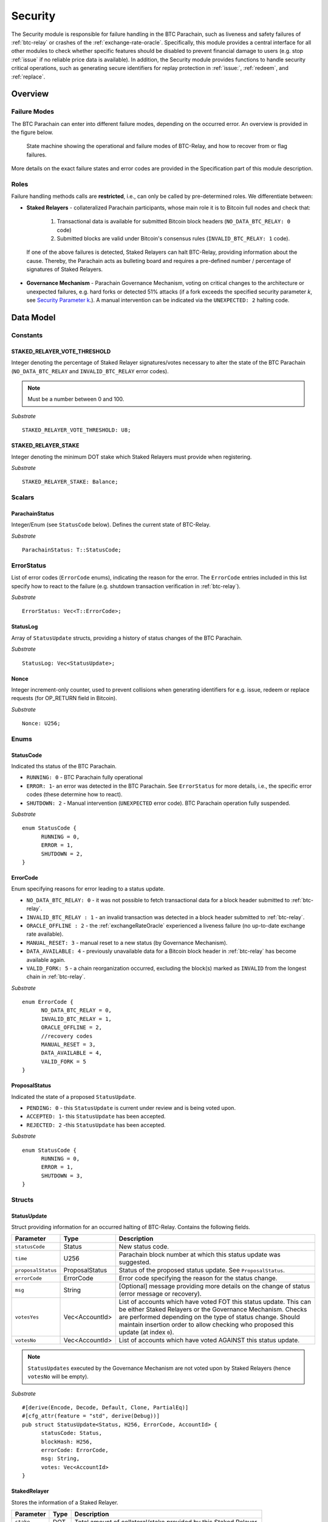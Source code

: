 .. _security:

Security
========================

The Security module is responsible for failure handling in the BTC Parachain, such as liveness and safety failures of :ref:`btc-relay` or crashes of the :ref:`exchange-rate-oracle`.
Specifically, this module provides a central interface for all other modules to check whether specific features should be disabled to prevent financial damage to users (e.g. stop :ref:`issue` if no reliable price data is available).
In addition, the Security module provides functions to handle security critical operations, such as generating secure identifiers for replay protection in :ref:`issue:`, :ref:`redeem`, and :ref:`replace`. 


Overview
~~~~~~~~

Failure Modes
--------------

The BTC Parachain can enter into different failure modes, depending on the occurred error.
An overview is provided in the figure below.

.. figure:: ../figures/failureModes.png
    :alt: State machine showing BTC-Relay failure modes

    State machine showing the operational and failure modes of BTC-Relay, and how to recover from or flag failures.


More details on the exact failure states and error codes are provided in the Specification part of this module description.

Roles
-----

Failure handling methods calls are **restricted**, i.e., can only be called by pre-determined roles.
We differentiate between:

* **Staked Relayers** - collateralized Parachain participants, whose main role it is to Bitcoin full nodes and check that:
    
    1. Transactional data is available for submitted Bitcoin block headers (``NO_DATA_BTC_RELAY: 0`` code)
    2. Submitted blocks are valid under Bitcoin's consensus rules  (``INVALID_BTC_RELAY: 1`` code).

 If one of the above failures is detected, Staked Relayers can halt BTC-Relay, providing information about the cause. Thereby, the Parachain acts as bulleting board and requires a pre-defined number / percentage of signatures of Staked Relayers.

* **Governance Mechanism** - Parachain Governance Mechanism, voting on critical changes to the architecture or unexpected failures, e.g. hard forks or detected 51% attacks (if a fork exceeds the specified security parameter *k*, see `Security Parameter k <security_performance/security.html#security-parameter-k>`_.). A manual intervention can be indicated via the ``UNEXPECTED: 2`` halting code. 


Data Model
~~~~~~~~~~


Constants
---------

STAKED_RELAYER_VOTE_THRESHOLD
...............................

Integer denoting the percentage of Staked Relayer signatures/votes necessary to alter the state of the BTC Parachain (``NO_DATA_BTC_RELAY`` and ``INVALID_BTC_RELAY`` error codes).

.. note:: Must be a number between 0 and 100.


*Substrate* ::

  STAKED_RELAYER_VOTE_THRESHOLD: U8;


STAKED_RELAYER_STAKE
......................

Integer denoting the minimum DOT stake which Staked Relayers must provide when registering. 


*Substrate* ::

  STAKED_RELAYER_STAKE: Balance;


Scalars
--------

ParachainStatus
.................

Integer/Enum (see ``StatusCode`` below). Defines the current state of BTC-Relay. 

*Substrate* ::

  ParachainStatus: T::StatusCode;


ErrorStatus
-----------

List of error codes (``ErrorCode`` enums), indicating the reason for the error. The ``ErrorCode`` entries included in this list specify how to react to the failure (e.g. shutdown transaction verification in :ref:`btc-relay`).


*Substrate* ::

  ErrorStatus: Vec<T::ErrorCode>;


StatusLog
..........

Array of ``StatusUpdate`` structs, providing a history of status changes of the BTC Parachain. 

*Substrate* ::

  StatusLog: Vec<StatusUpdate>;


Nonce
.....

Integer increment-only counter, used to prevent collisions when generating identifiers for e.g. issue, redeem or replace requests (for OP_RETURN field in Bitcoin).

*Substrate* ::

  Nonce: U256;


Enums
------

StatusCode
...........
Indicated ths status of the BTC Parachain.

* ``RUNNING: 0`` - BTC Parachain fully operational

* ``ERROR: 1``- an error was detected in the BTC Parachain. See ``ErrorStatus`` for more details, i.e., the specific error codes (these determine how to react).

* ``SHUTDOWN: 2`` - Manual intervention (``UNEXPECTED`` error code). BTC Parachain operation fully suspended.

*Substrate* 

::

  enum StatusCode {
        RUNNING = 0,
        ERROR = 1,
        SHUTDOWN = 2,
  }

ErrorCode
.........

Enum specifying reasons for error leading to a status update.


* ``NO_DATA_BTC_RELAY: 0`` - it was not possible to fetch transactional data for a block header submitted to :ref:`btc-relay`. 

* ``INVALID_BTC_RELAY : 1`` - an invalid transaction was detected in a block header submitted to :ref:`btc-relay`. 

* ``ORACLE_OFFLINE : 2`` - the :ref:`exchangeRateOracle` experienced a liveness failure (no up-to-date exchange rate available).


* ``MANUAL_RESET: 3`` - manual reset to a new status (by Governance Mechanism).

* ``DATA_AVAILABLE: 4`` - previously unavailable data for a Bitcoin block header in :ref:`btc-relay` has become available again.

* ``VALID_FORK: 5`` - a chain reorganization occurred, excluding the block(s) marked as ``INVALID`` from the longest chain in :ref:`btc-relay`.

*Substrate*

::
  
  enum ErrorCode {
        NO_DATA_BTC_RELAY = 0,
        INVALID_BTC_RELAY = 1,
        ORACLE_OFFLINE = 2,
        //recovery codes
        MANUAL_RESET = 3,
        DATA_AVAILABLE = 4,
        VALID_FORK = 5
  }


.. todo:: Decide how to best separate codes for errors (necessary for checks from specific functions) and information on why a status was recovered from. 


.. todo:: Remove ``UNEXPECTED`` flag. If the BTC Parachain is shutdown, it is clear what happened (or a message is given in ``msg``).


ProposalStatus
...............

Indicated the state of a proposed ``StatusUpdate``.

* ``PENDING: 0`` - this ``StatusUpdate`` is current under review and is being voted upon.

* ``ACCEPTED: 1``- this ``StatusUpdate`` has been accepted.

* ``REJECTED: 2`` -this ``StatusUpdate`` has been accepted.

*Substrate* 

::

  enum StatusCode {
        RUNNING = 0,
        ERROR = 1,
        SHUTDOWN = 3,
  }


Structs
--------

StatusUpdate
.............

Struct providing information for an occurred halting of BTC-Relay. Contains the following fields.

======================  ==============  ============================================
Parameter               Type            Description
======================  ==============  ============================================
``statusCode``          Status          New status code.
``time``                U256            Parachain block number at which this status update was suggested.
``proposalStatus``      ProposalStatus  Status of the proposed status update. See ``ProposalStatus``.
``errorCode``           ErrorCode       Error code specifying the reason for the status change.          
``msg``                 String          [Optional] message providing more details on the change of status (error message or recovery). 
``votesYes``            Vec<AccountId>  List of accounts which have voted FOT this status update. This can be either Staked Relayers or the Governance Mechanism. Checks are performed depending on the type of status change. Should maintain insertion order to allow checking who proposed this update (at index ``0``).
``votesNo``             Vec<AccountId>  List of accounts which have voted AGAINST this status update. 
======================  ==============  ============================================

.. note:: ``StatusUpdates`` executed by the Governance Mechanism are not voted upon by Staked Relayers (hence ``votesNo`` will be empty).

*Substrate* 

::

  #[derive(Encode, Decode, Default, Clone, PartialEq)]
  #[cfg_attr(feature = "std", derive(Debug))]
  pub struct StatusUpdate<Status, H256, ErrorCode, AccountId> {
        statusCode: Status,
        blockHash: H256,
        errorCode: ErrorCode,
        msg: String,
        votes: Vec<AccountId>
  }



StakedRelayer
..............

Stores the information of a Staked Relayer.

.. tabularcolumns:: |l|l|L|

=========================  =========  ========================================================
Parameter                  Type       Description
=========================  =========  ======================================================== 
``stake``                  DOT        Total amount of collateral/stake provided by this Staked Relayer.
=========================  =========  ========================================================

*Substrate* 

::

  #[derive(Encode, Decode, Default, Clone, PartialEq)]
  #[cfg_attr(feature = "std", derive(Debug))]
  pub struct StatusUpdate<Balance> {
        stake: Balance
  }

.. note:: Struct used here in case more information needs to be stored for Staked Relayers, e.g. SLA (votes cast vs. votes missed).

Maps
----

StakedRelayers
...............

Mapping from accounts of StakedRelayers to their struct. ``<Account, StakedRelayer>``.

*Substrate* ::

    StakedRelayers map T::AccountId => StakedRelayer<Balance>



Functions
~~~~~~~~~

.. todo:: Add functions for (i) registering, de-registering and slashing of Staked Relayers, (ii) casting votes on status updates. 


.. _registerStakedRelayer:

registerStakedRelayer
----------------------

Registers a new Staked Relayer, locking the provided collateral, which must exceed ``STAKED_RELAYER_STAKE``.

Specification
.............

*Function Signature*

``registerStakedRelayer(stakedRelayer, stake)``

*Parameters*

* ``stakedRelayer``: The account of the Staked Relayer to be registered.
* ``stake``: to-be-locked collateral/stake in DOT.

*Returns*

* ``None``

*Events*

* ``RegisterStakedRelayer(StakedRelayer, collateral)``: emit an event stating that a new Staked Relayer (``stakedRelayer``) was registered and provide information on the Staked Relayer's stake (``stake``). 

*Errors*

* ``ERR_ALREADY_REGISTERED = This AccountId is already registered as a Staked Relayer.``: The given account identifier is already registered. 
* ``ERR_INSUFFICIENT_STAKE = Insufficient stake provided.``: The provided stake was insufficient - it must be above ``STAKED_RELAYER_STAKE``.
  
*Substrate* ::

  fn registerStakedRelayer(origin, amount: Balance) -> Result {...}

Preconditions
.............

Function Sequence
.................

The ``registerStakedRelayer`` function takes as input a Parachain AccountID, and DOT collateral (to be used as stake), and registers a new Staked Relayer in the system.

1) Check that the Staked Relayer has not already registered. 

2) Check that ``stake > STAKED_RELAYER_STAKE`` holds, i.e., the Staked Relayer provided sufficient collateral. Return ``ERR_INSUFFICIENT_STAKE`` error if this check fails.

3) Store the provided information (amount of ``stake``) in a new ``StakedRelayer`` and insert it into the ``StakedRelayers`` mapping using the ``stakedRelayer`` AccountId as key.

4) Emit a ``RegisterStakedRelayer(StakedRelayer, collateral)`` event. 

5) Return.


.. _suggestStatusUpdate: 

suggestStatusUpdate
----------------------

Suggest a new status update and opens it up for voting.

.. warning:: This function can only be called by Staked Relayers.


.. todo:: TODO

Specification
.............

*Function Signature*

``registerStakedRelayer(stakedRelayer, stake)``

*Parameters*

* ``stakedRelayer``: The account of the Staked Relayer to be registered.
* ``stake``: to-be-locked collateral/stake in DOT.

*Returns*

* ``None``

*Events*

*Errors*

  
*Substrate* ::

  fn registerStakedRelayer(origin, amount: Balance) -> Result {...}

Preconditions
.............

Function Sequence
.................

.. _voteOnStatusUpdate: 

voteOnStatusUpdate
----------------------

A Staked Relayer casts a vote on a suggested ``StatusUpdate``.
Checks the threshold of votes and executes / cancels a StatusUpdate depending on the threshold reached.
 
.. warning:: This function can only be called by Staked Relayers.


.. todo:: TODO

Specification
.............

*Function Signature*

``voteOnStatusUpdate(stakedRelayer, vote)``

*Parameters*

* ``stakedRelayer``: The account of the voting Staked Relayer.
* ``vote``: ``True`` or ``False``, depending on whether the Staked Relayer agrees or disagrees with the suggested suggestStatusUpdate.

*Returns*

* ``None``

*Events*

* ``RegisterStakedRelayer(StakedRelayer, collateral)``: emit an event stating that a new Staked Relayer (``stakedRelayer``) was registered and provide information on the Staked Relayer's stake (``stake``). 

*Errors*


  
*Substrate* ::

  fn registerStakedRelayer(origin, amount: Balance) -> Result {...}

Preconditions
.............

Function Sequence
.................

.. _slashStakedRelayer: 

slashStakedRelayer
----------------------

Slashes the stake/collateral of a Staked Relayer and removed them from the Staked Relayer list (mapping).

.. warning:: This function can only be called by the Governance Mechanism.


.. todo:: TODO

Specification
.............

*Function Signature*

``slashStakedRelayer(stakedRelayer)``

*Parameters*

* ``stakedRelayer``: The account of the Staked Relayer to be slashed.

*Returns*

* ``None``

*Events*

*Errors*


  
*Substrate* ::

  fn stakedRelayer(stakedRelayer: AccountId) -> Result {...}

Preconditions
.............

Function Sequence
.................



.. _executeStatusUpdate:

executeStatusUpdate
--------------------

The ``statusUpdate`` function updates the status of BTC-Relay, e.g. restricting operation or recovering from a failure. 

.. warning:: This function can only be called (a) internally if a ``StatusUpdate`` has received more votes than required by ``STAKED_RELAYER_VOTE_THRESHOLD`` (b) by the Governance Mechanism.


Specification
..............

*Function Signature*

``statusUpdate(update)``

*Parameters*

* ``update``: StatusUpdate struct specifying the type and reason for the status change.


*Returns*

* ``True``: if the block header passes all checks.
* ``False`` (or throws exception): otherwise.

*Errors*

* (Currently not in use) ``ERR_INVALID_STATUS_UPDATE`` = "Requested status update is not allowed.": raise an exception when a status update is requested, which is not allowed. 

*Events*

* ``StatusUpdate(newStatus, block, errorCode, msg)`` - emits an event indicating the status change, with ``newStatus`` being the new ``StatusCode``, ``block`` is the block hash of the block which caused the status change, ``errorCode`` the ``ErrorCode`` specifying the reason for the status change, and ``msg`` the detailed message provided by the function caller. 

*Substrate*

::

  fn statusUpdate(origin, update: StatusUpdate) -> Result {...}


Precondition
..............


Function Sequence
...................

1. Set ``Status``  to ``update.statusCode`` 
2. Emit ``StatusUpdate(update.statusCode, update.block, update.reason, update.msg)`` event 


.. _rejectStatusUpdate:

rejectStatusUpdate
--------------------

Rejects a suggested ``StatusUpdate``. 

.. note:: This function DOES NOT slash Staked Relayers who have lost the vote on this ``StatusUpdate``. Slashing is executed solely by the Governance Mechanism.


..todo:: TODO

Specification
..............

*Function Signature*

``statusUpdate(update)``

*Parameters*

* ``update``: StatusUpdate struct specifying the type and reason for the status change.


*Returns*

* ``True``: if the block header passes all checks.
* ``False`` (or throws exception): otherwise.

*Errors*

* (Currently not in use) ``ERR_INVALID_STATUS_UPDATE`` = "Requested status update is not allowed.": raise an exception when a status update is requested, which is not allowed. 

*Events*

* ``StatusUpdate(newStatus, block, errorCode, msg)`` - emits an event indicating the status change, with ``newStatus`` being the new ``StatusCode``, ``block`` is the block hash of the block which caused the status change, ``errorCode`` the ``ErrorCode`` specifying the reason for the status change, and ``msg`` the detailed message provided by the function caller. 

*Substrate*

::

  fn statusUpdate(origin, update: StatusUpdate) -> Result {...}


Precondition
..............


Function Sequence
...................

1. Set ``Status``  to ``update.statusCode`` 
2. Emit ``StatusUpdate(update.statusCode, update.block, update.reason, update.msg)`` event 


.. _generateSecureId:

generateSecureId
----------------

Generates a unique ID using a the account identifier, the ``Nonce`` and a random seed.

Specification
.............

*Function Signature*

``generateId(account)``

*Parameters*

* ``account``: Parachain account identifier (links this identifier to the AccountId associated with the process where this secure id is to be used, e.g. the user calling :ref:`requestIssue`).

*Returns*

* ``hash``:

*Substrate* ::

  fn generateId(account: AccountId) -> T::H256 {...}

Function Sequence
.................

1. Concatenate ``account``, ``Nonce``, and ``random_seed()``.
2. SHA256 hash the result of step 1.
3. Return the resulting hash.

.. todo:: Decide how to implement ``random_seed()``. Use Substrate module?


Events
~~~~~~~

Error Codes
~~~~~~~~~~~




